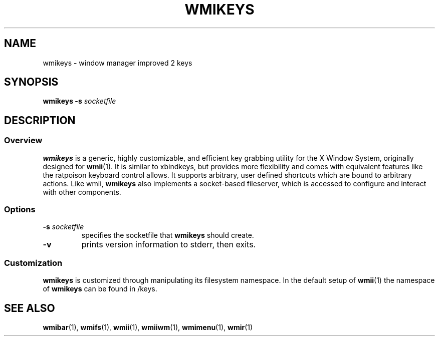 .TH WMIKEYS 1 wmii-3
.SH NAME
wmikeys \- window manager improved 2 keys
.SH SYNOPSIS
.B wmikeys
.B \-s
.I socketfile
.SH DESCRIPTION
.SS Overview
.B wmikeys
is a generic, highly customizable, and efficient key grabbing utility for the
X Window System, originally designed for
.BR wmii (1).
It is similar to xbindkeys, but provides more flexibility and comes
with equivalent features like the ratpoison keyboard control allows.
It supports arbitrary, user defined shortcuts which are bound to
arbitrary actions.
Like wmii,
.B wmikeys
also implements a socket-based fileserver, which is accessed to configure and
interact with other components.
.SS Options
.TP
.BI \-s " socketfile"
specifies the socketfile that
.B wmikeys
should create.
.TP
.B \-v
prints version information to stderr, then exits.
.SS Customization
.B wmikeys
is customized through manipulating its filesystem namespace.
In the default setup of
.BR wmii (1)
the namespace of
.B wmikeys
can be found in /keys.
.SH SEE ALSO
.BR wmibar (1),
.BR wmifs (1),
.BR wmii (1),
.BR wmiiwm (1),
.BR wmimenu (1),
.BR wmir (1)
